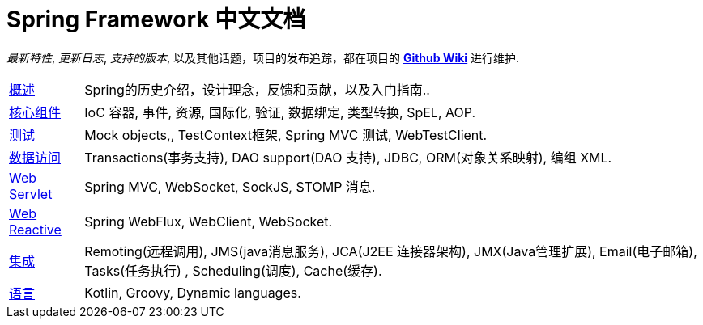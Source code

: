 = Spring Framework 中文文档
:doc-root: https://docs.spring.io
:api-spring-framework: {doc-root}/spring-framework/docs/{spring-version}/javadoc-api/org/springframework

****
_最新特性_, _更新日志_, _支持的版本_, 以及其他话题，项目的发布追踪，都在项目的
https://github.com/spring-projects/spring-framework/wiki[*Github Wiki*] 进行维护.
****

[horizontal]
<<overview.adoc#overview, 概述>> :: Spring的历史介绍，设计理念，反馈和贡献，以及入门指南..
<<core.adoc#spring-core, 核心组件>> :: IoC 容器, 事件, 资源, 国际化, 验证, 数据绑定, 类型转换, SpEL, AOP.
<<testing.adoc#testing, 测试>> :: Mock objects,, TestContext框架, Spring MVC 测试, WebTestClient.
<<data-access.adoc#spring-data-tier, 数据访问>> :: Transactions(事务支持), DAO support(DAO 支持), JDBC, ORM(对象关系映射), 编组 XML.
<<web.adoc#spring-web, Web Servlet>> :: Spring MVC, WebSocket, SockJS, STOMP 消息.
<<web-reactive.adoc#spring-webflux, Web Reactive>> :: Spring WebFlux, WebClient, WebSocket.
<<integration.adoc#spring-integration, 集成>> :: Remoting(远程调用), JMS(java消息服务), JCA(J2EE 连接器架构), JMX(Java管理扩展), Email(电子邮箱), Tasks(任务执行) , Scheduling(调度), Cache(缓存).
<<languages.adoc#languages, 语言>> :: Kotlin, Groovy, Dynamic languages.
